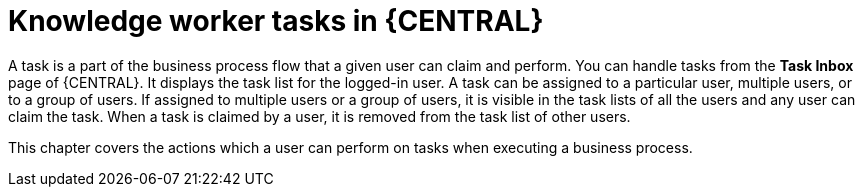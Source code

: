 [id='_interacting-with-processes-knowledge-worker-tasks-con']
= Knowledge worker tasks in {CENTRAL}

A task is a part of the business process flow that a given user can claim and perform. You can handle tasks from the *Task Inbox* page of {CENTRAL}. It displays the task list for the logged-in user. A task can be assigned to a particular user, multiple users, or to a group of users. If assigned to multiple users or a group of users, it is visible in the task lists of all the users and any user can claim the task. When a task is claimed by a user, it is removed from the task list of other users.

This chapter covers the actions which a user can perform on tasks when executing a business process.
